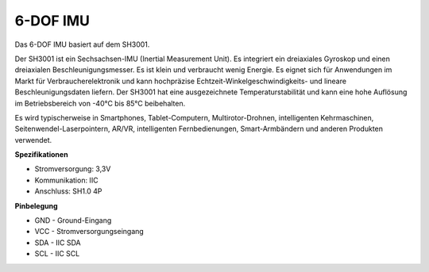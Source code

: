 6-DOF IMU
==========================

.. image:: img/cpn_imu.png
   :width: 200
   :align: center

Das 6-DOF IMU basiert auf dem SH3001.

Der SH3001 ist ein Sechsachsen-IMU (Inertial Measurement Unit). Es integriert ein dreiaxiales Gyroskop und einen dreiaxialen Beschleunigungsmesser. Es ist klein und verbraucht wenig Energie. Es eignet sich für Anwendungen im Markt für Verbraucherelektronik und kann hochpräzise Echtzeit-Winkelgeschwindigkeits- und lineare Beschleunigungsdaten liefern. Der SH3001 hat eine ausgezeichnete Temperaturstabilität und kann eine hohe Auflösung im Betriebsbereich von -40°C bis 85°C beibehalten.

Es wird typischerweise in Smartphones, Tablet-Computern, Multirotor-Drohnen, intelligenten Kehrmaschinen, Seitenwendel-Laserpointern, AR/VR, intelligenten Fernbedienungen, Smart-Armbändern und anderen Produkten verwendet.

**Spezifikationen**


* Stromversorgung: 3,3V
* Kommunikation: IIC
* Anschluss: SH1.0 4P

**Pinbelegung**

* GND - Ground-Eingang
* VCC - Stromversorgungseingang
* SDA - IIC SDA
* SCL - IIC SCL

